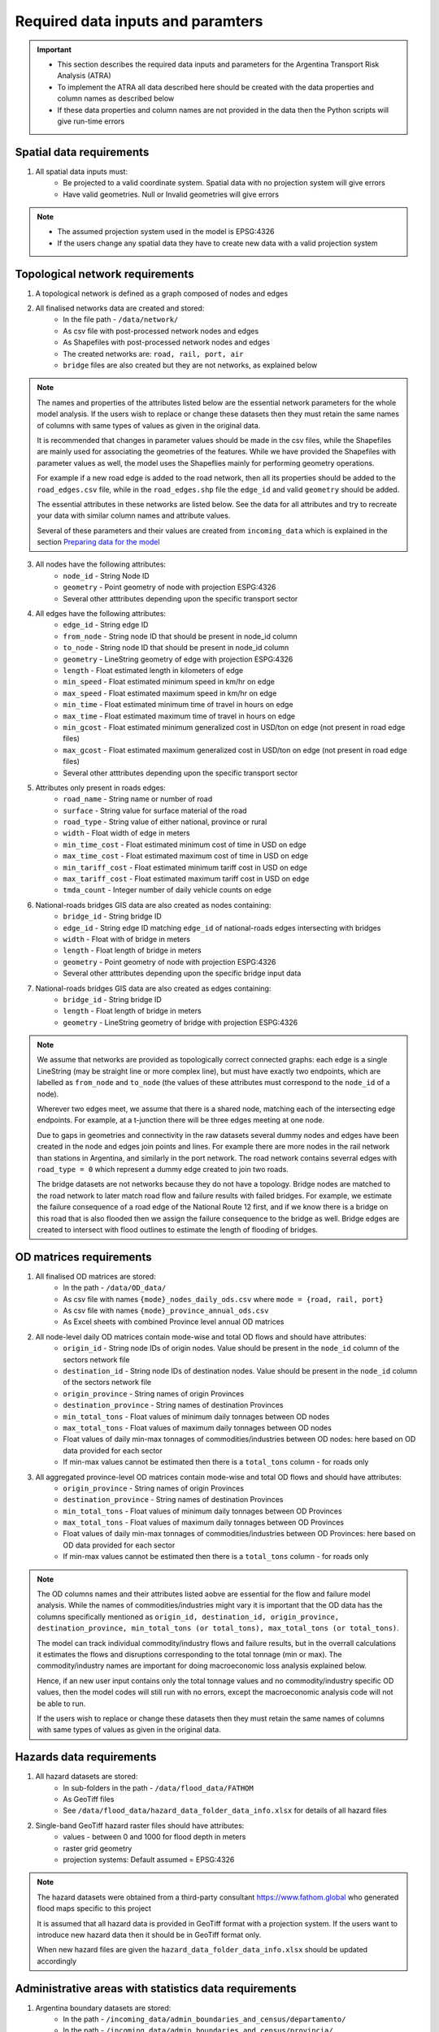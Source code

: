 ==================================
Required data inputs and paramters
==================================
.. Important::
    - This section describes the required data inputs and parameters for the Argentina Transport Risk Analysis (ATRA)
    - To implement the ATRA all data described here should be created with the data properties and column names as described below
    - If these data properties and column names are not provided in the data then the Python scripts will give run-time errors

Spatial data requirements
-------------------------
1. All spatial data inputs must:
    - Be projected to a valid coordinate system. Spatial data with no projection system will give errors 
    - Have valid geometries. Null or Invalid geometries will give errors  

.. Note::
    - The assumed projection system used in the model is EPSG:4326
    - If the users change any spatial data they have to create new data with a valid projection system 

Topological network requirements
--------------------------------
1. A topological network is defined as a graph composed of nodes and edges  

2. All finalised networks data are created and stored:
    - In the file path - ``/data/network/``
    - As csv file with post-processed network nodes and edges
    - As Shapefiles with post-processed network nodes and edges
    - The created networks are: ``road, rail, port, air``
    - ``bridge`` files are also created but they are not networks, as explained below  

.. Note::
    The names and properties of the attributes listed below are the essential network parameters for the whole model analysis. If the users wish to replace or change these datasets then they must retain the same names of columns with same types of values as given in the original data. 

    It is recommended that changes in parameter values should be made in the csv files, while the Shapefiles are mainly used for associating the geometries of the features. While we have provided the Shapefiles with parameter values as well, the model uses the Shapeflies mainly for performing geometry operations.

    For example if a new road edge is added to the road network, then all its properties should be added to the ``road_edges.csv`` file, while in the ``road_edges.shp`` file the ``edge_id`` and valid ``geometry`` should be added.

    The essential attributes in these networks are listed below. See the data for all attributes and try to recreate your data with similar column names and attribute values.

    Several of these parameters and their values are created from ``incoming_data`` which is explained in the section `Preparing data for the model <https://argentina-transport-risk-analysis.readthedocs.io/en/latest/predata.html>`_ 

3. All nodes have the following attributes:
    - ``node_id`` - String Node ID
    - ``geometry`` - Point geometry of node with projection ESPG:4326
    - Several other atttributes depending upon the specific transport sector

4. All edges have the following attributes:
    - ``edge_id`` - String edge ID
    - ``from_node`` - String node ID that should be present in node_id column
    - ``to_node`` - String node ID that should be present in node_id column
    - ``geometry`` - LineString geometry of edge with projection ESPG:4326
    - ``length`` - Float estimated length in kilometers of edge
    - ``min_speed`` - Float estimated minimum speed in km/hr on edge
    - ``max_speed`` - Float estimated maximum speed in km/hr on edge
    - ``min_time`` - Float estimated minimum time of travel in hours on edge
    - ``max_time`` - Float estimated maximum time of travel in hours on edge
    - ``min_gcost`` - Float estimated minimum generalized cost in USD/ton on edge (not present in road edge files)
    - ``max_gcost`` - Float estimated maximum generalized cost in USD/ton on edge (not present in road edge files)
    - Several other atttributes depending upon the specific transport sector 

5. Attributes only present in roads edges:
    - ``road_name`` - String name or number of road
    - ``surface`` - String value for surface material of the road
    - ``road_type`` - String value of either national, province or rural
    - ``width`` - Float width of edge in meters
    - ``min_time_cost`` - Float estimated minimum cost of time in USD on edge
    - ``max_time_cost`` - Float estimated maximum cost of time in USD on edge
    - ``min_tariff_cost`` - Float estimated minimum tariff cost in USD on edge
    - ``max_tariff_cost`` - Float estimated maximum tariff cost in USD on edge
    - ``tmda_count`` - Integer number of daily vehicle counts on edge

6. National-roads bridges GIS data are also created as nodes containing:
    - ``bridge_id`` - String bridge ID
    - ``edge_id`` - String edge ID matching ``edge_id`` of national-roads edges intersecting with bridges
    - ``width`` - Float with of bridge in meters
    - ``length`` - Float length of bridge in meters
    - ``geometry`` - Point geometry of node with projection ESPG:4326
    - Several other atttributes depending upon the specific bridge input data

7. National-roads bridges GIS data are also created as edges containing:
    - ``bridge_id`` - String bridge ID
    - ``length`` - Float length of bridge in meters
    - ``geometry`` - LineString geometry of bridge with projection ESPG:4326

.. Note::
    We assume that networks are provided as topologically correct connected graphs: each edge
    is a single LineString (may be straight line or more complex line), but must have exactly
    two endpoints, which are labelled as ``from_node`` and ``to_node`` (the values of these
    attributes must correspond to the ``node_id`` of a node).

    Wherever two edges meet, we assume that there is a shared node, matching each of the intersecting edge endpoints. For example, at a t-junction there will be three edges meeting
    at one node.

    Due to gaps in geometries and connectivity in the raw datasets several dummy nodes and edges have been created in the node and edges join points and lines. For example there are more nodes in the rail network than stations in Argentina, and similarly in the port network. The road network contains severral edges with ``road_type = 0`` which represent a dummy edge created to join two roads.

    The bridge datasets are not networks because they do not have a topology. Bridge nodes are matched to the road network to later match road flow and failure results with failed bridges. For example, we estimate the failure consequence of a road edge of the National Route 12 first, and if we know there is a bridge on this road that is also flooded then we assign the failure consequence to the bridge as well. Bridge edges are created to intersect with flood outlines to estimate the length of flooding of bridges.  


OD matrices requirements
------------------------
1. All finalised OD matrices are stored:
    - In the path - ``/data/OD_data/``
    - As csv file with names ``{mode}_nodes_daily_ods.csv`` where ``mode = {road, rail, port}``
    - As csv file with names ``{mode}_province_annual_ods.csv``
    - As Excel sheets with combined Province level annual OD matrices

2. All node-level daily OD matrices contain mode-wise and total OD flows and should have attributes:
    - ``origin_id`` - String node IDs of origin nodes. Value should be present in the ``node_id`` column of the sectors network file
    - ``destination_id`` - String node IDs of destination nodes. Value should be present in the ``node_id`` column of the sectors network file
    - ``origin_province`` - String names of origin Provinces
    - ``destination_province`` - String names of destination Provinces
    - ``min_total_tons`` - Float values of minimum daily tonnages between OD nodes
    - ``max_total_tons`` - Float values of maximum daily tonnages between OD nodes
    - Float values of daily min-max tonnages of commodities/industries between OD nodes: here based on OD data provided for each sector
    - If min-max values cannot be estimated then there is a ``total_tons`` column - for roads only

3. All aggregated province-level OD matrices contain mode-wise and total OD flows and should have attributes:
    - ``origin_province`` - String names of origin Provinces
    - ``destination_province`` - String names of destination Provinces
    - ``min_total_tons`` - Float values of minimum daily tonnages between OD Provinces
    - ``max_total_tons`` - Float values of maximum daily tonnages between OD Provinces
    - Float values of daily min-max tonnages of commodities/industries between OD Provinces: here based on OD data provided for each sector
    - If min-max values cannot be estimated then there is a ``total_tons`` column - for roads only

.. Note::
    The OD columns names and their attributes listed aobve are essential for the flow and failure model analysis. While the names of commodities/industries might vary it is important that the OD data has the columns specifically mentioned as ``origin_id, destination_id, origin_province, destination_province, min_total_tons (or total_tons), max_total_tons (or total_tons)``.

    The model can track individual commodity/industry flows and failure results, but in the overrall calculations it estimates the  flows and disruptions corresponding to the total tonnage (min or max). The commodity/industry names are important for doing macroeconomic loss analysis explained below. 

    Hence, if an new user input contains only the total tonnage values and no commodity/industry specific OD values, then the model codes will still run with no errors, except the macroeconomic analysis code will not be able to run.

    If the users wish to replace or change these datasets then they must retain the same names of columns with same types of values as given in the original data.
    

Hazards data requirements
-------------------------
1. All hazard datasets are stored:
    - In sub-folders in the path - ``/data/flood_data/FATHOM``
    - As GeoTiff files
    - See ``/data/flood_data/hazard_data_folder_data_info.xlsx`` for details of all hazard files

2. Single-band GeoTiff hazard raster files should have attributes:
    - values - between 0 and 1000 for flood depth in meters
    - raster grid geometry
    - projection systems: Default assumed = EPSG:4326

.. Note::
    The hazard datasets were obtained from a third-party consultant https://www.fathom.global who generated flood maps specific to this project

    It is assumed that all hazard data is provided in GeoTiff format with a projection system. If the users want to introduce new hazard data then it should be in GeoTiff format only.

    When new hazard files are given the ``hazard_data_folder_data_info.xlsx`` should be updated accordingly


Administrative areas with statistics data requirements
------------------------------------------------------
1. Argentina boundary datasets are stored:
    - In the path - ``/incoming_data/admin_boundaries_and_census/departamento/``
    - In the path - ``/incoming_data/admin_boundaries_and_census/provincia/``
    - As Shapefiles

2. Global boundary dataset for map plotting are stored:
    - In the path - ``/data/boundaries/``
    - As Shapefiles

3. Census boundary data are stored:
    - In the path - ``/incoming_data/admin_boundaries_and_census/radios censales/``
    - As a Shapefile

.. Note::
    The admin and boundary datasets were obtained from different sources in Argentina

    .. csv-table:: List of admin and boundary datasets obtained different resources in Argentina
       :header: "Admin boundary", "Source"

       "Department", "Provided through World Bank"
       "Province", "Provided through World Bank"
       "All admin levels", "https://www.naturalearthdata.com/downloads/10m-physical-vectors/"
       "Census - 2010","https://www.indec.gov.ar/"
    

    Admin boundary layers are generally available online. For example at https://data.humdata.org/dataset/argentina-administrative-level-0-boundaries. 

    The department, province and census datasets are used in the model, while the global boundaries are mainly used for generaing map backgrounds

    The names and properties of the attributes listed below are the essential boundary parameters for the whole model analysis. If the users wish to replace or change these datasets then they must retain the same names of columns with same types of values as given in the original data.

    For example if a new census dataset is introduced then it should contain the column ``poblacion`` with new population numbers. The census data used here is at Department level, but it could be replaced with other boundary level census estimates as well. 

4. All Argentina Department boundary datasets should have the attributes:
    - ``name`` - String names Spanish - attribute name changed to ``department_name``
    - ``OBJECTID`` - Integer IDs - attribute name changed to ``department_id``
    - ``geometry`` - Polygon geometries of boundary with projection ESPG:4326

5. All Argentina Province boundary datasets should have attributes:
    - ``nombre`` - String names Spanish - attribute name changed to ``province_name``
    - ``OBJECTID`` - Integer IDs - attribute name changed to ``province_id``
    - ``geometry`` - Polygon geometries of boundary with projection ESPG:4326

6. All global boundary datasets should have attributes:
    - ``name`` - String names of boundaries in English
    - ``geometry`` - Polygon geometry of boundary with projection ESPG:4326

7. The census datasets should have attributes:
    - ``poblacion`` - Float value of population
    - ``geometry`` - Polygon geometry of boundary with projection ESPG:4326


Macroeconomic data requirements
-------------------------------
1. For the macroeconomic analysis first a multi-regional IO matrix for 24 provinces in Argentina is created from a national-level IO matrix and province level Gross Production Values (GPV) of IO Industries

2. The multi-regional macroeconoic IO data is created from data downloaded from the Instituto Nacional de Estadística y Censos  (INDEC) website. The data is stored as: 
    - Industry and Commodity level IO accounts in the file path ``data/economic_IO_tables/input/sh_cou_06_16.xls`` 
    - Industry level GPV in the file path ``data/economic_IO_tables/input/PIB_provincial_06_17.xls``
    - Names of aggregated industries classification for Argentina in the file path ``data/economic_IO_tables/input/industry_high_level_classification.xlsx``, which should be present in the IO and GPV data files   

3. A set of look-up tables are created to match commodities in the OD matrices to IO industries
    - In the file in path - ``data/economic_IO_tables/input/commodity_classifications-hp.xlsx``
    - The sheetnames in the excel file are ``road, rail, port`` corresponding to the sector for which OD matrices are created
    - ``commodity_group`` - String name of commodity group identified in the OD matrices data
    - ``commodity_subgroup`` - String name of commodity subgroup identified in the OD matrices data
    - ``high_level_industry`` - String name of aggregated industry present in the ``industry_high_level_classification.xlsx`` file 

4. The multi-regional macroeconomic IO data creation, explained later, produces results:
    - In the file in path - ``data/economic_IO_tables/output/IO_ARGENTINA.xlsx``
    - In the file in path - ``data/economic_IO_tables/output/MRIO_ARGENTINA_FULL.xlsx``
    - This data is used in the macroeconomic loss analysis 

.. Note::
    The macroeconomic data are obtained from INDEC at https://www.indec.gob.ar/nivel3_default.asp?id_tema_1=3&id_tema_2=9&fbclid=IwAR02qnMIJeu86xUM5TFK5hrABN3FcJLGx6k5BYNhxLe4o0FhqJxuV2wxb5E. The PIB and COU datasets are used in the model

    If the users want to update the IO tables for Argentina then it is recommended that they replace the above files ``sh_cou_06_16.xls`` and ``PIB_provincial_06_17.xls`` with exactly the same sheetnames and data structures as given in the original data used by the IO model scripts.

    If the industry classifications are modified in the IO data then the changeas should also be made in ``industry_high_level_classification.xlsx`` and ``commodity_classifications-hp.xlsx`` files.  

Adaptation options and costs requirements
-----------------------------------------
1. All adaptation options input datasets are stored:
    - In the file - ``/data/adaptation_options/ROCKS - Database - ARNG (Version 2.3) Feb2018.xlsx``
    - We use the sheet ``Resultados Consolidados`` for our analysis

.. Note::
    The adaptation data is very specific and if new options are created then the users will need to change the scripts as well